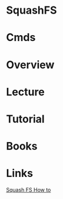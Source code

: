 #+TAGS:


* SquashFS
* Cmds
* Overview
* Lecture
* Tutorial
* Books
* Links
[[http://elinux.org/Squash_FS_Howto][Squash FS How to]]
